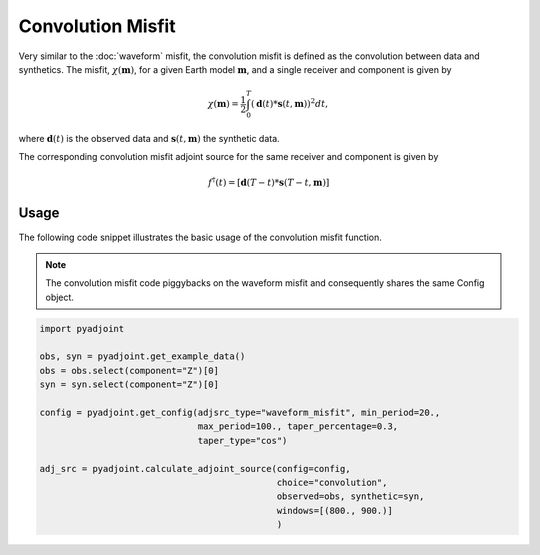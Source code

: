 Convolution Misfit
==================

Very similar to the :doc:`waveform` misfit, the convolution misfit is
defined as the convolution between data and synthetics. The misfit,
:math:`\chi(\mathbf{m})`, for a given Earth model :math:`\mathbf{m}`, and a
single receiver and component is given by

.. math::

    \chi (\mathbf{m}) = \frac{1}{2} \int_0^T ( \mathbf{d}(t) *
    \mathbf{s}(t, \mathbf{m}) ) ^ 2 dt,

where :math:`\mathbf{d}(t)` is the observed data and
:math:`\mathbf{s}(t, \mathbf{m})` the synthetic data.

The corresponding convolution misfit adjoint source for the same receiver and
component is given by

.. math::

    f^{\dagger}(t) = \left[ \mathbf{d}(T - t) *
    \mathbf{s}(T - t, \mathbf{m}) \right]

Usage
`````

The following code snippet illustrates the basic usage of the convolution
misfit function.

.. note::
    The convolution misfit code piggybacks on the waveform misfit and
    consequently shares the same Config object.

.. code:: python

    import pyadjoint

    obs, syn = pyadjoint.get_example_data()
    obs = obs.select(component="Z")[0]
    syn = syn.select(component="Z")[0]

    config = pyadjoint.get_config(adjsrc_type="waveform_misfit", min_period=20.,
                                  max_period=100., taper_percentage=0.3,
                                  taper_type="cos")

    adj_src = pyadjoint.calculate_adjoint_source(config=config,
                                                 choice="convolution",
                                                 observed=obs, synthetic=syn,
                                                 windows=[(800., 900.)]
                                                 )
